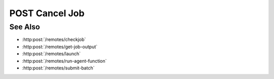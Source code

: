 POST Cancel Job
===============

.. http:post:: /remotes/cancel-job

  Uses an existing remote session to cancel a job submitted via the SLURM interface on a remote cluster.
  The session must have been created successfully using :http:post:`/remotes`.

  :<json string sid: Unique remote session identifier.
  :<json string jid: Job ID.

  :status 200: The response contains the command, its output and possible errors.
  :status 400: The request failed due to invalid parameters or a Slycat agent issue.

  :responseheader Content-Type: application/json
  :responseheader X-Slycat-Message: For errors, contains a human-readable description of the problem.

  :>json int jid: Job ID.
  :>json string output: Output information, if any.
  :>json string errors: Error information, if any.

  **Sample Request**

  .. sourcecode:: http

    POST /remotes/checkjob

    {
      sid: "505d0e463d5ed4a32bb6b0fe9a000d36",
      jid: 123456
    }

  **Sample Response**

  .. sourcecode:: http

    {
      "jid": 123456,
      "output": "",
      "errors": ""
    }

See Also
--------

* :http:post:`/remotes/checkjob`
* :http:post:`/remotes/get-job-output`
* :http:post:`/remotes/launch`
* :http:post:`/remotes/run-agent-function`
* :http:post:`/remotes/submit-batch`

